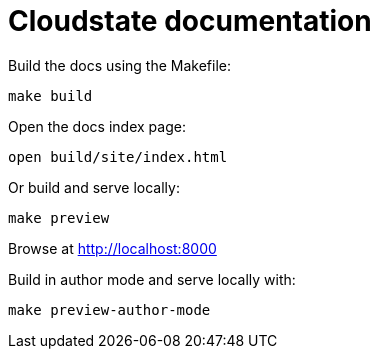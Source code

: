 = Cloudstate documentation

Build the docs using the Makefile:

....
make build
....

Open the docs index page:

....
open build/site/index.html
....

Or build and serve locally:

....
make preview
....

Browse at http://localhost:8000

Build in author mode and serve locally with:

....
make preview-author-mode
....
